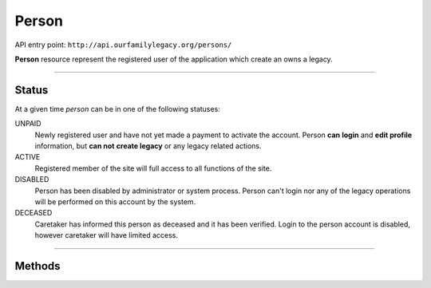 .. _api_person:

Person
======

API entry point: ``http://api.ourfamilylegacy.org/persons/``

**Person** resource represent the registered user of the application which
create an owns a legacy.

----

Status
------

At a given time `person` can be in one of the following statuses:

UNPAID
   Newly registered user and have not yet made a payment to activate the
   account.
   Person **can** **login** and **edit profile** information, but **can not**
   **create legacy** or any legacy related actions.

ACTIVE
   Registered member of the site will full access to all functions of the site.

DISABLED
   Person has been disabled by administrator or system process. Person can't
   login nor any of the legacy operations will be performed on this account by
   the system.

DECEASED
   Caretaker has informed this person as deceased and it has been verified.
   Login to the person account is disabled, however caretaker will have limited
   access.

----

Methods
-------

.. autoflask:: src.app:create_app('dev')
    :undoc-static:
    :blueprints: api
    :endpoints: api.get_person, api.create_person, api.edit_person,
        api.accept_payment
